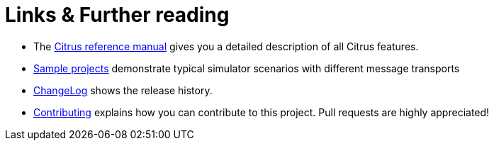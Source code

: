 [[links]]
= Links & Further reading

* The https://www.citrusframework.org/reference/html/[Citrus reference manual]
 gives you a detailed description of all Citrus features.
* https://github.com/christophd/citrus-simulator/blob/master/simulator-samples[Sample projects]
 demonstrate typical simulator scenarios with different message transports
* https://www.citrusframework.org/docs/history[ChangeLog] shows the release history.
* https://github.com/christophd/citrus-simulator/blob/master/simulator-docs/contributing.md[Contributing]
 explains how you can contribute to this project. Pull requests are highly appreciated!